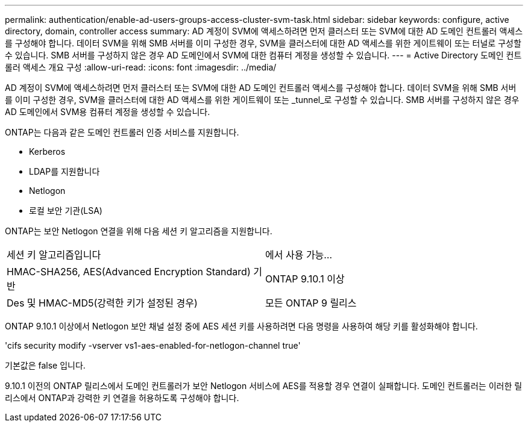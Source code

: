 ---
permalink: authentication/enable-ad-users-groups-access-cluster-svm-task.html 
sidebar: sidebar 
keywords: configure, active directory, domain, controller access 
summary: AD 계정이 SVM에 액세스하려면 먼저 클러스터 또는 SVM에 대한 AD 도메인 컨트롤러 액세스를 구성해야 합니다. 데이터 SVM을 위해 SMB 서버를 이미 구성한 경우, SVM을 클러스터에 대한 AD 액세스를 위한 게이트웨이 또는 터널로 구성할 수 있습니다. SMB 서버를 구성하지 않은 경우 AD 도메인에서 SVM에 대한 컴퓨터 계정을 생성할 수 있습니다. 
---
= Active Directory 도메인 컨트롤러 액세스 개요 구성
:allow-uri-read: 
:icons: font
:imagesdir: ../media/


[role="lead"]
AD 계정이 SVM에 액세스하려면 먼저 클러스터 또는 SVM에 대한 AD 도메인 컨트롤러 액세스를 구성해야 합니다. 데이터 SVM을 위해 SMB 서버를 이미 구성한 경우, SVM을 클러스터에 대한 AD 액세스를 위한 게이트웨이 또는 _tunnel_로 구성할 수 있습니다. SMB 서버를 구성하지 않은 경우 AD 도메인에서 SVM용 컴퓨터 계정을 생성할 수 있습니다.

ONTAP는 다음과 같은 도메인 컨트롤러 인증 서비스를 지원합니다.

* Kerberos
* LDAP를 지원합니다
* Netlogon
* 로컬 보안 기관(LSA)


ONTAP는 보안 Netlogon 연결을 위해 다음 세션 키 알고리즘을 지원합니다.

|===


| 세션 키 알고리즘입니다 | 에서 사용 가능... 


| HMAC-SHA256, AES(Advanced Encryption Standard) 기반 | ONTAP 9.10.1 이상 


| Des 및 HMAC-MD5(강력한 키가 설정된 경우) | 모든 ONTAP 9 릴리스 
|===
ONTAP 9.10.1 이상에서 Netlogon 보안 채널 설정 중에 AES 세션 키를 사용하려면 다음 명령을 사용하여 해당 키를 활성화해야 합니다.

'cifs security modify -vserver vs1-aes-enabled-for-netlogon-channel true'

기본값은 false 입니다.

9.10.1 이전의 ONTAP 릴리스에서 도메인 컨트롤러가 보안 Netlogon 서비스에 AES를 적용할 경우 연결이 실패합니다. 도메인 컨트롤러는 이러한 릴리스에서 ONTAP과 강력한 키 연결을 허용하도록 구성해야 합니다.
